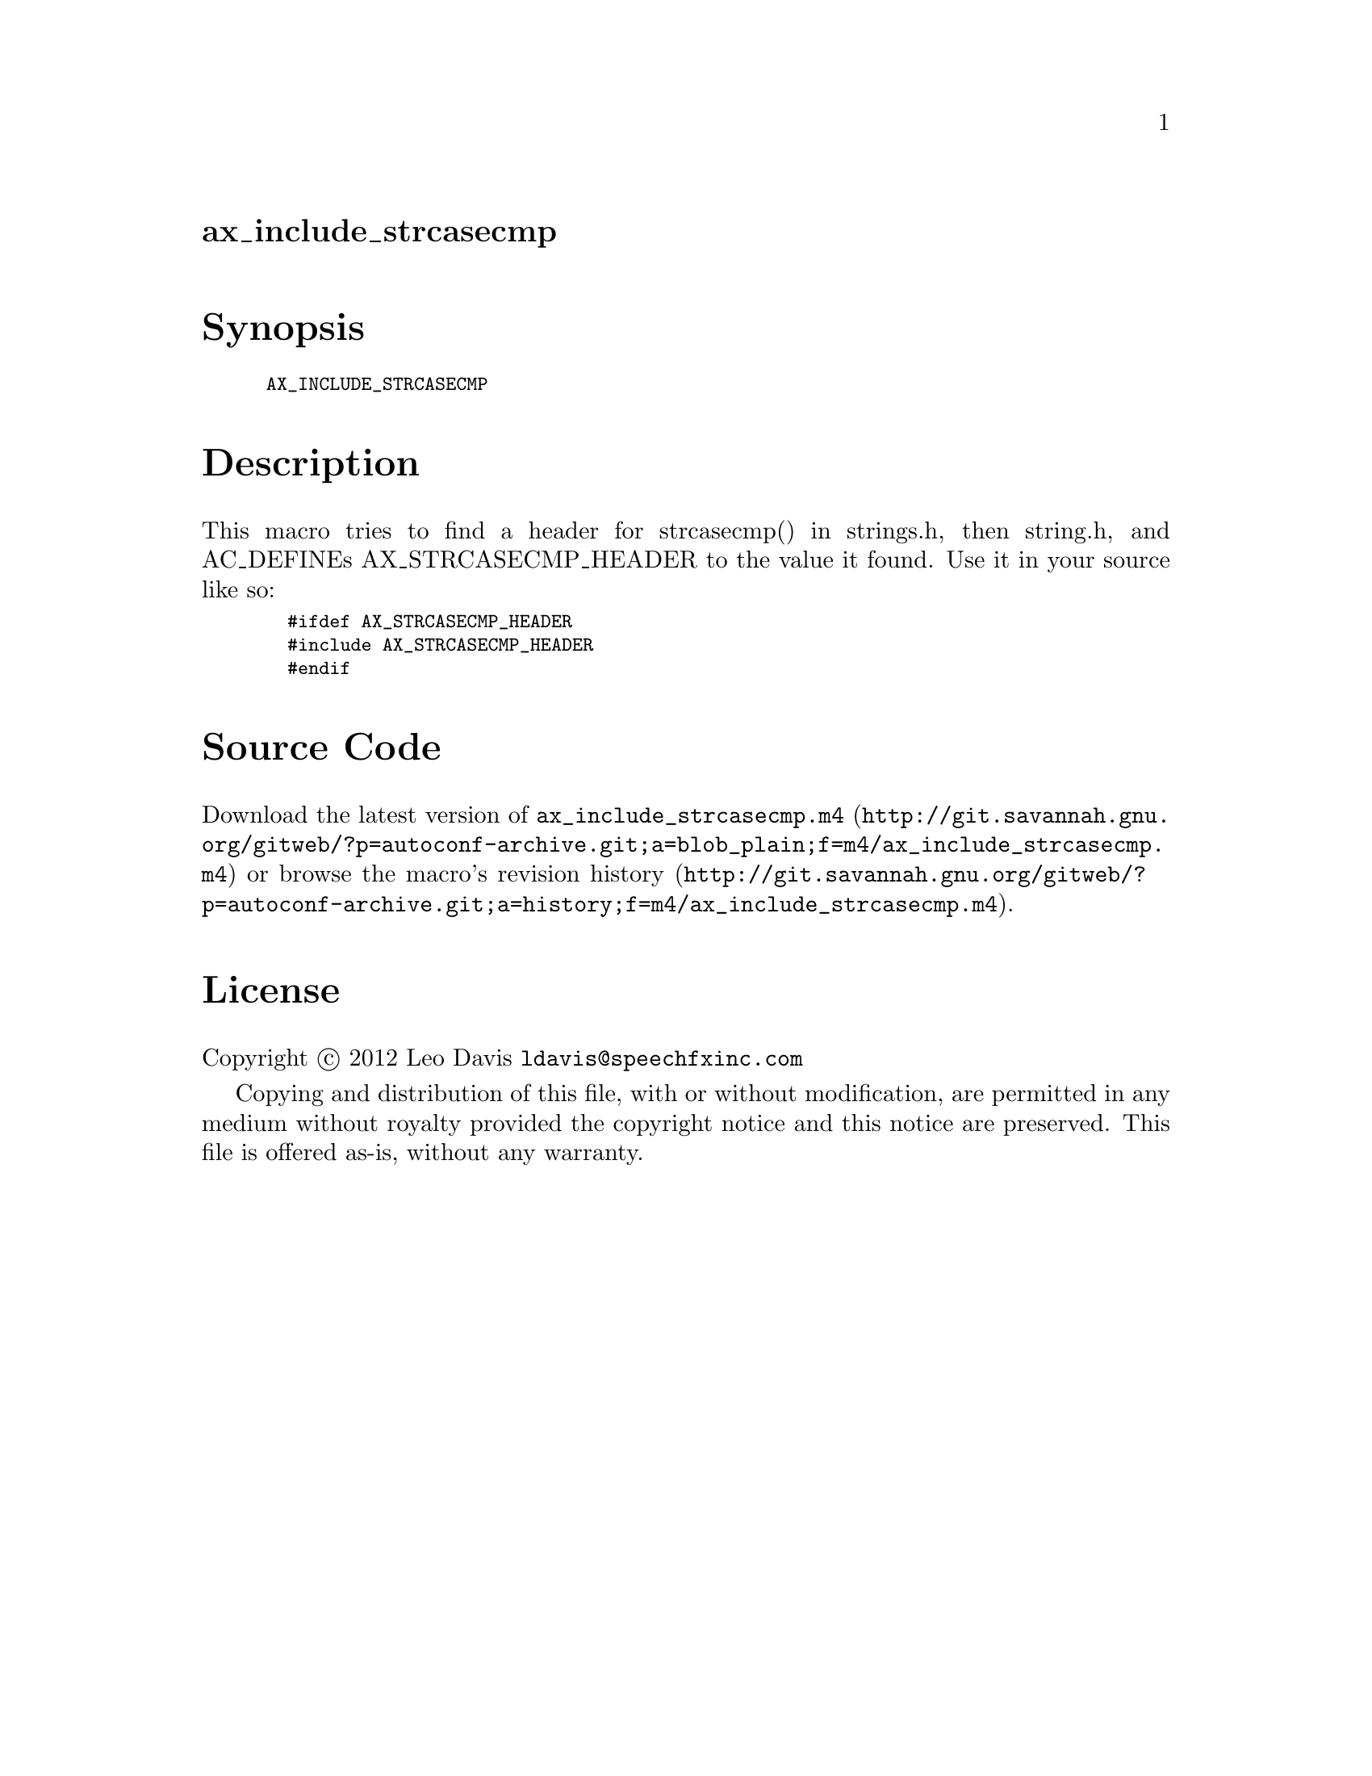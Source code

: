 @node ax_include_strcasecmp
@unnumberedsec ax_include_strcasecmp

@majorheading Synopsis

@smallexample
AX_INCLUDE_STRCASECMP
@end smallexample

@majorheading Description

This macro tries to find a header for strcasecmp() in strings.h, then
string.h, and AC_DEFINEs AX_STRCASECMP_HEADER to the value it found. Use
it in your source like so:

@smallexample
  #ifdef AX_STRCASECMP_HEADER
  #include AX_STRCASECMP_HEADER
  #endif
@end smallexample

@majorheading Source Code

Download the
@uref{http://git.savannah.gnu.org/gitweb/?p=autoconf-archive.git;a=blob_plain;f=m4/ax_include_strcasecmp.m4,latest
version of @file{ax_include_strcasecmp.m4}} or browse
@uref{http://git.savannah.gnu.org/gitweb/?p=autoconf-archive.git;a=history;f=m4/ax_include_strcasecmp.m4,the
macro's revision history}.

@majorheading License

@w{Copyright @copyright{} 2012 Leo Davis @email{ldavis@@speechfxinc.com}}

Copying and distribution of this file, with or without modification, are
permitted in any medium without royalty provided the copyright notice
and this notice are preserved. This file is offered as-is, without any
warranty.
